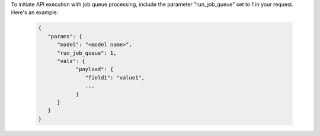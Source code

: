 To initiate API execution with job queue processing,
include the parameter "run_job_queue" set to 1 in your request.
Here's an example:

  .. code-block:: python

      {
         "params": {
            "model": "<model name>",
            "run_job_queue": 1,
            "vals": {
                  "payload": {
                     "field1": "value1",
                     ...
                  }
            }
         }
      }
